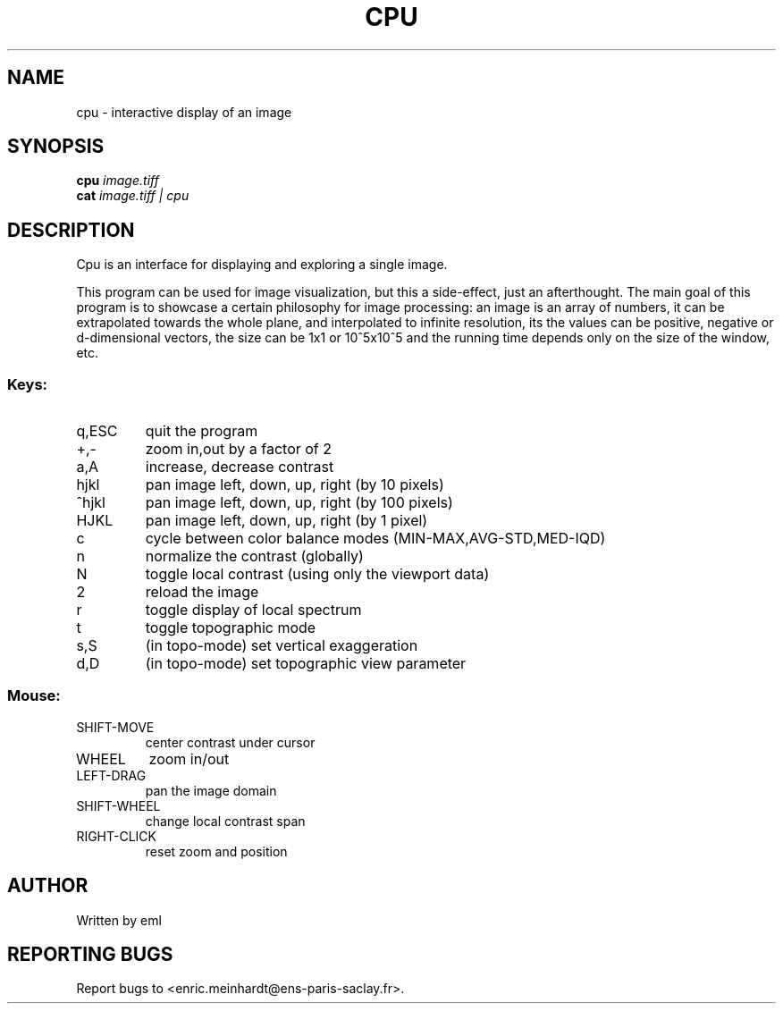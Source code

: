 .\" DO NOT MODIFY THIS FILE!  It was generated by help2man
.TH CPU "1" "October 2022" "imscript" "User Commands"
.SH NAME
cpu \- interactive display of an image
.SH SYNOPSIS
.B cpu
\fI\,image.tiff\/\fR
.br
.B cat
\fI\,image.tiff | cpu\/\fR
.SH DESCRIPTION
Cpu is an interface for displaying and exploring a single image.
.PP
This program can be used for image visualization, but this a side\-effect,
just an afterthought.  The main goal of this program is to
showcase a certain philosophy for image processing: an image is an
array of numbers, it can be extrapolated towards the whole plane, and
interpolated to infinite resolution, its the values can be positive,
negative or d\-dimensional vectors, the size can be 1x1 or 10^5x10^5
and the running time depends only on the size of the window, etc.
.SS "Keys:"
.TP
q,ESC
quit the program
.TP
+,\-
zoom in,out by a factor of 2
.TP
a,A
increase, decrease contrast
.TP
hjkl
pan image left, down, up, right (by 10 pixels)
.TP
^hjkl
pan image left, down, up, right (by 100 pixels)
.TP
HJKL
pan image left, down, up, right (by 1 pixel)
.TP
c
cycle between color balance modes (MIN\-MAX,AVG\-STD,MED\-IQD)
.TP
n
normalize the contrast (globally)
.TP
N
toggle local contrast (using only the viewport data)
.TP
2
reload the image
.TP
r
toggle display of local spectrum
.TP
t
toggle topographic mode
.TP
s,S
(in topo\-mode) set vertical exaggeration
.TP
d,D
(in topo\-mode) set topographic view parameter
.SS "Mouse:"
.TP
SHIFT\-MOVE
center contrast under cursor
.TP
WHEEL
zoom in/out
.TP
LEFT\-DRAG
pan the image domain
.TP
SHIFT\-WHEEL
change local contrast span
.TP
RIGHT\-CLICK
reset zoom and position
.SH AUTHOR
Written by eml
.SH "REPORTING BUGS"
Report bugs to <enric.meinhardt@ens\-paris\-saclay.fr>.
